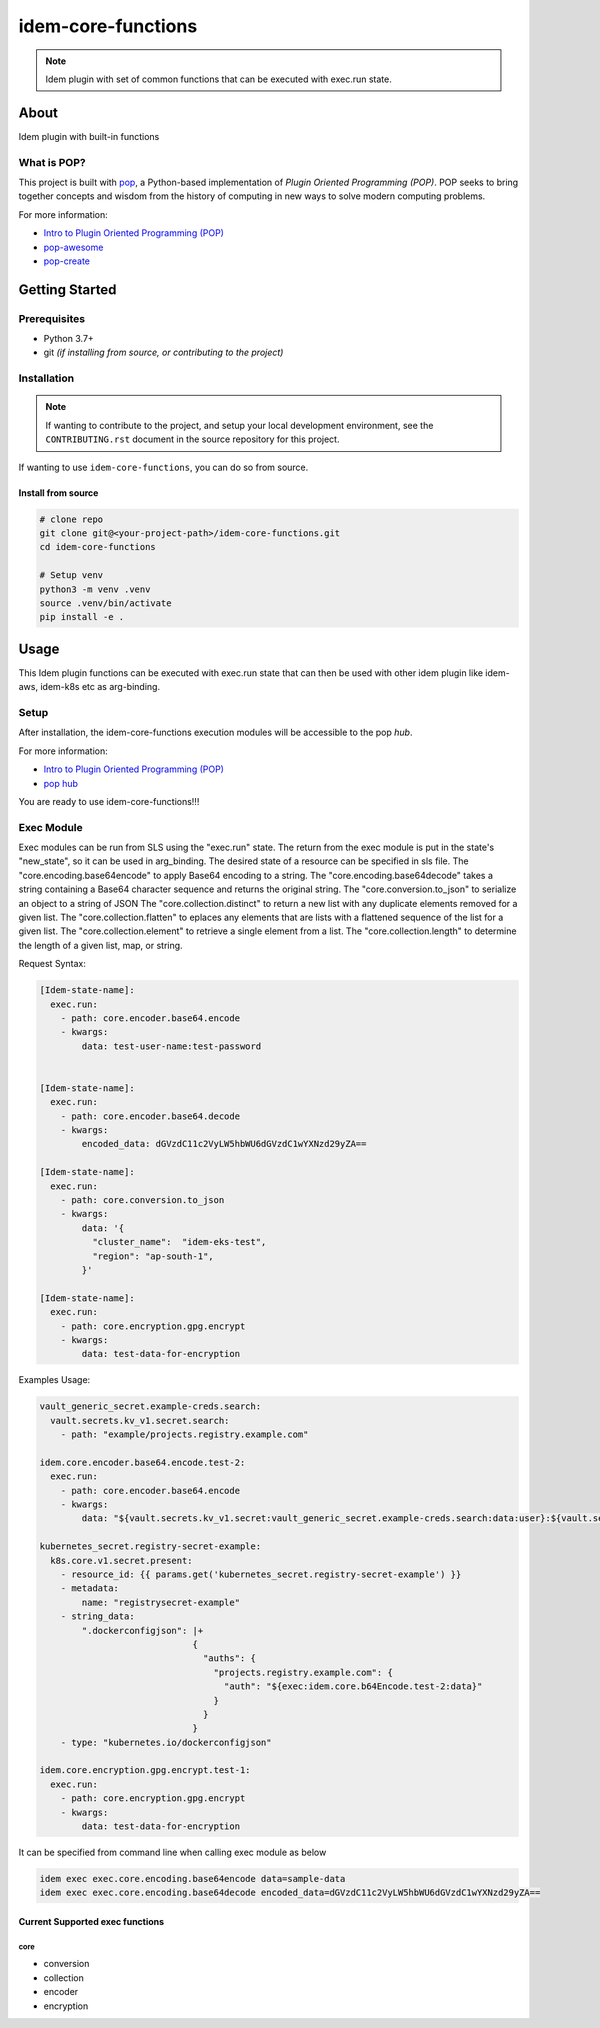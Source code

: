 ===================
idem-core-functions
===================

.. image:: https://img.shields.io/badge/made%20with-pop-teal
   :alt: Made with pop, a Python implementation of Plugin Oriented Programming
   :target: https://pop.readthedocs.io/

.. image:: https://img.shields.io/badge/made%20with-python-yellow
   :alt: Made with Python
   :target: https://www.python.org/

.. note::
    Idem plugin with set of common functions that can be executed with exec.run state.

About
=====

Idem plugin with built-in functions

What is POP?
------------

This project is built with `pop <https://pop.readthedocs.io/>`__, a Python-based
implementation of *Plugin Oriented Programming (POP)*. POP seeks to bring
together concepts and wisdom from the history of computing in new ways to solve
modern computing problems.

For more information:

* `Intro to Plugin Oriented Programming (POP) <https://pop-book.readthedocs.io/en/latest/>`__
* `pop-awesome <https://gitlab.com/saltstack/pop/pop-awesome>`__
* `pop-create <https://gitlab.com/saltstack/pop/pop-create/>`__

Getting Started
===============

Prerequisites
-------------

* Python 3.7+
* git *(if installing from source, or contributing to the project)*

Installation
------------

.. note::

   If wanting to contribute to the project, and setup your local development
   environment, see the ``CONTRIBUTING.rst`` document in the source repository
   for this project.

If wanting to use ``idem-core-functions``, you can do so from source.

Install from source
+++++++++++++++++++

.. code-block:: bash

   # clone repo
   git clone git@<your-project-path>/idem-core-functions.git
   cd idem-core-functions

   # Setup venv
   python3 -m venv .venv
   source .venv/bin/activate
   pip install -e .

Usage
=====
This Idem plugin functions can be executed with exec.run state that can then be used with other idem plugin like idem-aws, idem-k8s etc as arg-binding.

Setup
-----------------
After installation, the idem-core-functions execution modules will be accessible to the pop `hub`.

For more information:

* `Intro to Plugin Oriented Programming (POP) <https://pop-book.readthedocs.io/en/latest/>`__
* `pop hub <https://pop-book.readthedocs.io/en/latest/main/hub.html#>`__

You are ready to use idem-core-functions!!!

Exec Module
-----------
Exec modules can be run from SLS using the "exec.run" state. The return from the exec module is put in the state's "new_state", so it can be used in arg_binding. The desired state of a resource can be specified in sls file.
The "core.encoding.base64encode" to apply Base64 encoding to a string.
The "core.encoding.base64decode" takes a string containing a Base64 character sequence and returns the original string.
The "core.conversion.to_json" to serialize an object to a string of JSON
The "core.collection.distinct" to return a new list with any duplicate elements removed for a given list.
The "core.collection.flatten" to eplaces any elements that are lists with a flattened sequence of the list for a given list.
The "core.collection.element" to retrieve a single element from a list.
The "core.collection.length" to  determine the length of a given list, map, or string.

Request Syntax:

..  code:: sls


    [Idem-state-name]:
      exec.run:
        - path: core.encoder.base64.encode
        - kwargs:
            data: test-user-name:test-password


    [Idem-state-name]:
      exec.run:
        - path: core.encoder.base64.decode
        - kwargs:
            encoded_data: dGVzdC11c2VyLW5hbWU6dGVzdC1wYXNzd29yZA==

    [Idem-state-name]:
      exec.run:
        - path: core.conversion.to_json
        - kwargs:
            data: '{
              "cluster_name":  "idem-eks-test",
              "region": "ap-south-1",
            }'

    [Idem-state-name]:
      exec.run:
        - path: core.encryption.gpg.encrypt
        - kwargs:
            data: test-data-for-encryption

Examples Usage:

..  code:: sls

        vault_generic_secret.example-creds.search:
          vault.secrets.kv_v1.secret.search:
            - path: "example/projects.registry.example.com"

        idem.core.encoder.base64.encode.test-2:
          exec.run:
            - path: core.encoder.base64.encode
            - kwargs:
                data: "${vault.secrets.kv_v1.secret:vault_generic_secret.example-creds.search:data:user}:${vault.secrets.kv_v1.secret:vault_generic_secret.example-creds.search:data:pass}"

        kubernetes_secret.registry-secret-example:
          k8s.core.v1.secret.present:
            - resource_id: {{ params.get('kubernetes_secret.registry-secret-example') }}
            - metadata:
                name: "registrysecret-example"
            - string_data:
                ".dockerconfigjson": |+
                                     {
                                       "auths": {
                                         "projects.registry.example.com": {
                                           "auth": "${exec:idem.core.b64Encode.test-2:data}"
                                         }
                                       }
                                     }
            - type: "kubernetes.io/dockerconfigjson"

        idem.core.encryption.gpg.encrypt.test-1:
          exec.run:
            - path: core.encryption.gpg.encrypt
            - kwargs:
                data: test-data-for-encryption

It can be specified from command line when calling exec module as below

.. code:: bash

     idem exec exec.core.encoding.base64encode data=sample-data
     idem exec exec.core.encoding.base64decode encoded_data=dGVzdC11c2VyLW5hbWU6dGVzdC1wYXNzd29yZA==

Current Supported exec functions
++++++++++++++++++++++++++++++++++

core
"""""""""""""
* conversion
* collection
* encoder
* encryption
